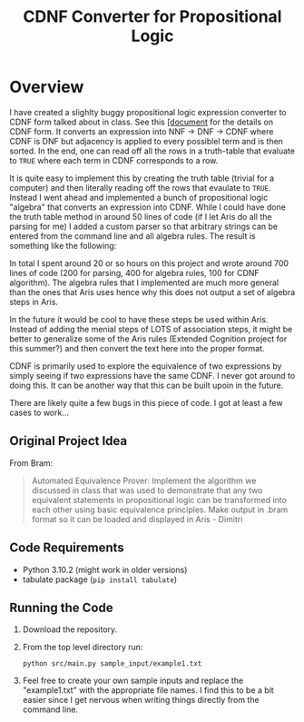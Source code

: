 #+title: CDNF Converter for Propositional Logic

* Overview
I have created a slighlty buggy propositional logic expression converter to CDNF
form talked about in class. See this
[[./references/systems_of_equivalence.pdf][[document]] for the details on CDNF
form. It converts an expression into NNF -> DNF -> CDNF where CDNF is DNF but
adjacency is applied to every possiblel term and is then sorted. In the end, one
can read off all the rows in a truth-table that evaluate to =TRUE= where each
term in CDNF corresponds to a row.

It is quite easy to implement this by creating the truth table (trivial for a
computer) and then literally reading off the rows that evaulate to =TRUE=.
Instead I went ahead and implemented a bunch of propositional logic "algebra"
that converts an expression into CDNF. While I could have done the truth table
method in around 50 lines of code (if I let Aris do all the parsing for me) I
added a custom parser so that arbitrary strings can be entered from the command
line and all algebra rules. The result is something like the following:

[[./.org_imgs/README.org_20220430_220739_57nndU.png]]


In total I spent around 20 or so hours on this project and wrote around 700
lines of code (200 for parsing, 400 for algebra rules, 100 for CDNF algorithm).
The algebra rules that I implemented are much more general than the ones that
Aris uses hence why this does not output a set of algebra steps in Aris.

In the future it would be cool to have these steps be used within Aris. Instead
of adding the menial steps of LOTS of association steps, it might be better to
generalize some of the Aris rules (Extended Cognition project for this summer?)
and then convert the text here into the proper format.

CDNF is primarily used to explore the equivalence of two expressions by simply
seeing if two expressions have the same CDNF. I never got around to doing this.
It can be another way that this can be built upoin in the future.

There are likely quite a few bugs in this piece of code. I got at least a few
cases to work...

** Original Project Idea
From Bram:

#+begin_quote
Automated Equivalence Prover: Implement the algorithm we discussed in class that
was used to demonstrate that any two equivalent statements in propositional
logic can be transformed into each other using basic equivalence principles.
Make output in .bram format so it can be loaded and displayed in Aris - Dimitri
#+end_quote

** Code Requirements
- Python 3.10.2 (might work in older versions)
- tabulate package (~pip install tabulate~)

** Running the Code
1. Download the repository.
2. From the top level directory run:
   : python src/main.py sample_input/example1.txt
3. Feel free to create your own sample inputs and replace the "example1.txt"
   with the appropriate file names. I find this to be a bit easier since I get
   nervous when writing things directly from the command line.


